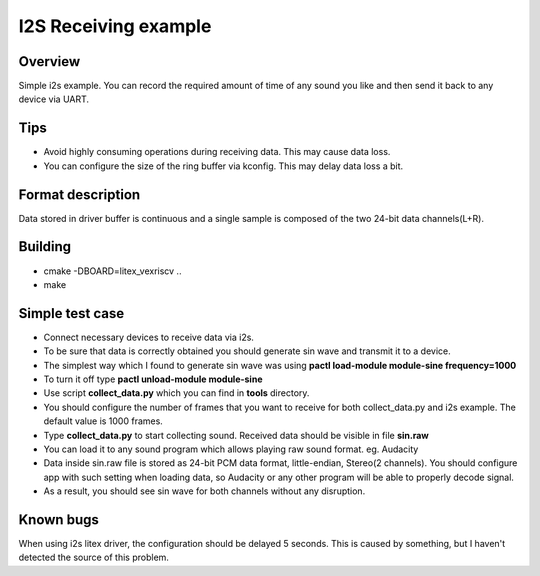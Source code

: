 .. i2s_litex_example:

#####################
I2S Receiving example
#####################

Overview
********
Simple i2s example. You can record the required amount of time of any sound you like and then
send it back to any device via UART.

Tips
*******
* Avoid highly consuming operations during receiving data. This may cause data loss.
* You can configure the size of the ring buffer via kconfig. This may delay data loss a bit.

Format description
******************
Data stored in driver buffer is continuous and a single sample is composed of the two 24-bit data channels(L+R).

Building
********
* cmake -DBOARD=litex_vexriscv ..
* make

Simple test case
****************
* Connect necessary devices to receive data via i2s.
* To be sure that data is correctly obtained you should generate sin wave and transmit it to a device.
* The simplest way which I found to generate sin wave was using **pactl load-module module-sine frequency=1000**
* To turn it off type **pactl unload-module module-sine**
* Use script **collect_data.py** which you can find in **tools** directory.
* You should configure the number of frames that you want to receive for both collect_data.py and i2s example. The default value is 1000 frames.
* Type **collect_data.py** to start collecting sound. Received data should be visible in file **sin.raw**
* You can load it to any sound program which allows playing raw sound format. eg. Audacity
* Data inside sin.raw file is stored as 24-bit PCM data format, little-endian, Stereo(2 channels). You should configure app with such setting when loading data, so Audacity or any other program will be able to properly decode signal.
* As a result, you should see sin wave for both channels without any disruption.

Known bugs
**********
When using i2s litex driver, the configuration should be delayed 5 seconds. This is caused by something, but I haven't detected the source of this problem.
